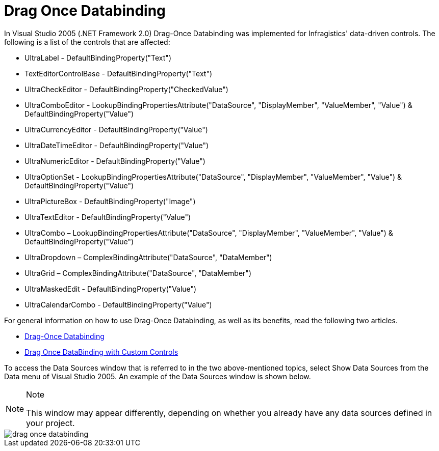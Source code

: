 ﻿////

|metadata|
{
    "name": "win-drag-once-databinding-whats-new-2005-3",
    "controlName": [],
    "tags": [],
    "guid": "{624C4D72-688E-402E-876E-618D340EB37E}",  
    "buildFlags": ["win-forms"],
    "createdOn": "0001-01-01T00:00:00Z"
}
|metadata|
////

= Drag Once Databinding

In Visual Studio 2005 (.NET Framework 2.0) Drag-Once Databinding was implemented for Infragistics' data-driven controls. The following is a list of the controls that are affected:

* UltraLabel - DefaultBindingProperty("Text")
* TextEditorControlBase - DefaultBindingProperty("Text")
* UltraCheckEditor - DefaultBindingProperty("CheckedValue")
* UltraComboEditor - LookupBindingPropertiesAttribute("DataSource", "DisplayMember", "ValueMember", "Value") & DefaultBindingProperty("Value")
* UltraCurrencyEditor - DefaultBindingProperty("Value")
* UltraDateTimeEditor - DefaultBindingProperty("Value")
* UltraNumericEditor - DefaultBindingProperty("Value")
* UltraOptionSet - LookupBindingPropertiesAttribute("DataSource", "DisplayMember", "ValueMember", "Value") & DefaultBindingProperty("Value")
* UltraPictureBox - DefaultBindingProperty("Image")
* UltraTextEditor - DefaultBindingProperty("Value")
* UltraCombo – LookupBindingPropertiesAttribute("DataSource", "DisplayMember", "ValueMember", "Value") & DefaultBindingProperty("Value")
* UltraDropdown – ComplexBindingAttribute("DataSource", "DataMember")
* UltraGrid – ComplexBindingAttribute("DataSource", "DataMember")
* UltraMaskedEdit - DefaultBindingProperty("Value")
* UltraCalendarCombo - DefaultBindingProperty("Value")

For general information on how to use Drag-Once Databinding, as well as its benefits, read the following two articles.

* link:http://www.code-magazine.com/Article.aspx?quickid=0409051[Drag-Once Databinding]
* link:http://www.code-magazine.com/Article.aspx?quickid=0411071[Drag Once DataBinding with Custom Controls]

To access the Data Sources window that is referred to in the two above-mentioned topics, select Show Data Sources from the Data menu of Visual Studio 2005. An example of the Data Sources window is shown below.

.Note
[NOTE]
====
This window may appear differently, depending on whether you already have any data sources defined in your project.
====

image::images\Win_Whats_New_VS2005_Drag_Once_Databinding_01.png[drag once databinding]
